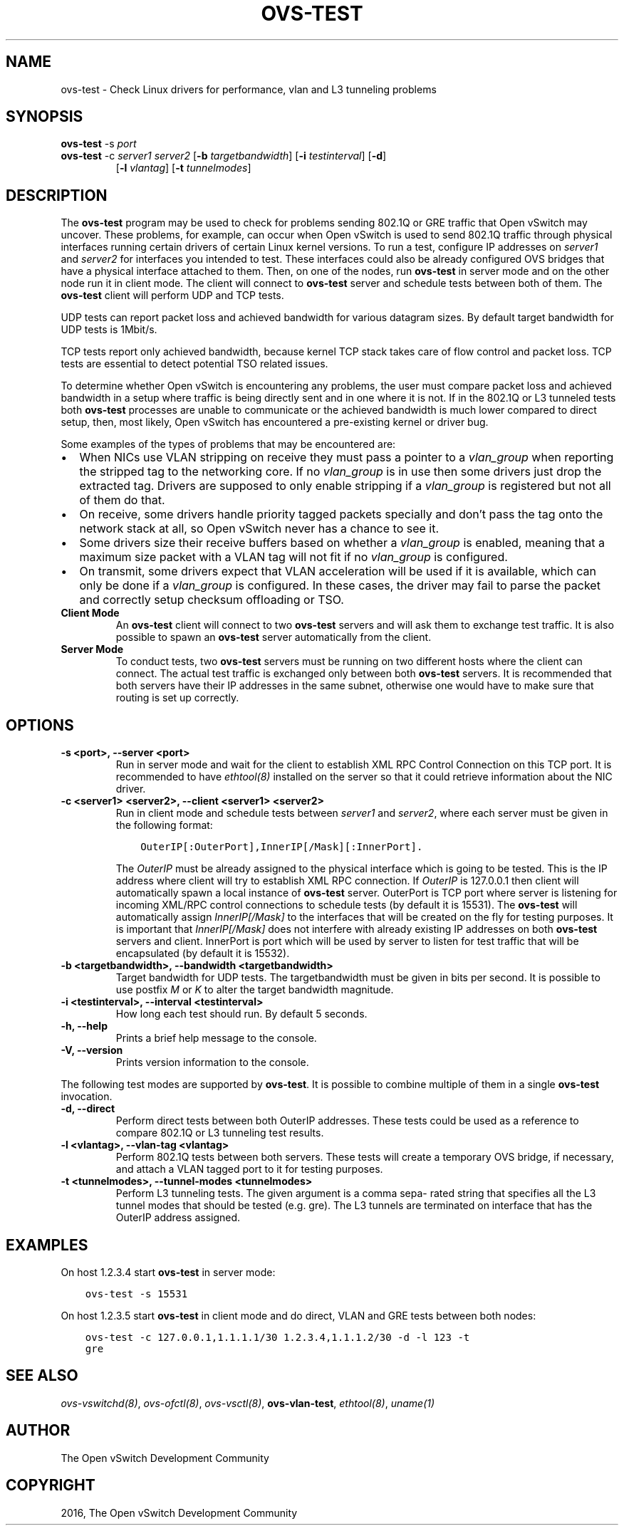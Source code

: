 .\" Man page generated from reStructuredText.
.
.TH "OVS-TEST" "8" "Feb 04, 2021" "2.15.90" "Open vSwitch"
.SH NAME
ovs-test \- Check Linux drivers for performance, vlan and L3 tunneling problems
.
.nr rst2man-indent-level 0
.
.de1 rstReportMargin
\\$1 \\n[an-margin]
level \\n[rst2man-indent-level]
level margin: \\n[rst2man-indent\\n[rst2man-indent-level]]
-
\\n[rst2man-indent0]
\\n[rst2man-indent1]
\\n[rst2man-indent2]
..
.de1 INDENT
.\" .rstReportMargin pre:
. RS \\$1
. nr rst2man-indent\\n[rst2man-indent-level] \\n[an-margin]
. nr rst2man-indent-level +1
.\" .rstReportMargin post:
..
.de UNINDENT
. RE
.\" indent \\n[an-margin]
.\" old: \\n[rst2man-indent\\n[rst2man-indent-level]]
.nr rst2man-indent-level -1
.\" new: \\n[rst2man-indent\\n[rst2man-indent-level]]
.in \\n[rst2man-indent\\n[rst2man-indent-level]]u
..
.SH SYNOPSIS
.sp
\fBovs\-test\fP \-s \fIport\fP
.INDENT 0.0
.TP
\fBovs\-test\fP \-c \fIserver1\fP \fIserver2\fP [\fB\-b\fP \fItargetbandwidth\fP] [\fB\-i\fP \fItestinterval\fP] [\fB\-d\fP]
[\fB\-l\fP \fIvlantag\fP] [\fB\-t\fP \fItunnelmodes\fP]
.UNINDENT
.SH DESCRIPTION
.sp
The \fBovs\-test\fP program may be used to check for problems sending
802.1Q or GRE traffic that Open vSwitch may uncover. These problems, for
example, can occur when Open vSwitch is used to send 802.1Q traffic through
physical interfaces running certain drivers of certain Linux kernel versions.
To run a test, configure IP addresses on \fIserver1\fP and \fIserver2\fP for interfaces
you intended to test. These interfaces could also be already configured OVS
bridges that have a physical interface attached to them. Then, on one of the
nodes, run \fBovs\-test\fP in server mode and on the other node run it in
client mode. The client will connect to \fBovs\-test\fP server and schedule
tests between both of them. The \fBovs\-test\fP client will perform UDP and
TCP tests.
.sp
UDP tests can report packet loss and achieved bandwidth for various datagram
sizes. By default target bandwidth for UDP tests is 1Mbit/s.
.sp
TCP tests report only achieved bandwidth, because kernel TCP stack takes care
of flow control and packet loss. TCP tests are essential to detect potential
TSO related issues.
.sp
To determine whether Open vSwitch is encountering any problems, the user must
compare packet loss and achieved bandwidth in a setup where traffic is being
directly sent and in one where it is not. If in the 802.1Q or L3 tunneled tests
both \fBovs\-test\fP processes are unable to communicate or the achieved
bandwidth is much lower compared to direct setup, then, most likely, Open
vSwitch has encountered a pre\-existing kernel or driver bug.
.sp
Some examples of the types of problems that may be encountered are:
.INDENT 0.0
.IP \(bu 2
When NICs use VLAN stripping on receive they must pass a pointer to a
\fIvlan_group\fP when reporting the stripped tag to the networking core. If no
\fIvlan_group\fP is in use then some drivers just drop the extracted tag.
Drivers are supposed to only enable stripping if a \fIvlan_group\fP is registered
but not all of them do that.
.IP \(bu 2
On receive, some drivers handle priority tagged packets specially and don’t
pass the tag onto the network stack at all, so Open vSwitch never has a
chance to see it.
.IP \(bu 2
Some drivers size their receive buffers based on whether a \fIvlan_group\fP is
enabled, meaning that a maximum size packet with a VLAN tag will not fit if
no \fIvlan_group\fP is configured.
.IP \(bu 2
On transmit, some drivers expect that VLAN acceleration will be used if it is
available, which can only be done if a \fIvlan_group\fP is configured. In these
cases, the driver may fail to parse the packet and correctly setup checksum
offloading or TSO.
.UNINDENT
.INDENT 0.0
.TP
.B Client Mode
An \fBovs\-test\fP client will connect to two \fBovs\-test\fP servers
and will ask them to exchange test traffic. It is also possible to spawn an
\fBovs\-test\fP server automatically from the client.
.TP
.B Server Mode
To conduct tests, two \fBovs\-test\fP servers must be running on two
different hosts where the client can connect. The actual test traffic is
exchanged only between both \fBovs\-test\fP servers. It is recommended
that both servers have their IP addresses in the same subnet, otherwise one
would have to make sure that routing is set up correctly.
.UNINDENT
.SH OPTIONS
.INDENT 0.0
.TP
.B \-s <port>, \-\-server <port>
Run in server mode and wait for the client to establish XML RPC Control
Connection on this TCP port. It is recommended to have \fIethtool(8)\fP
installed on the server so that it could retrieve information about the NIC
driver.
.UNINDENT
.INDENT 0.0
.TP
.B \-c <server1> <server2>, \-\-client <server1> <server2>
Run in client mode and schedule tests between \fIserver1\fP and \fIserver2\fP,
where each server must be given in the following format:
.INDENT 7.0
.INDENT 3.5
.sp
.nf
.ft C
OuterIP[:OuterPort],InnerIP[/Mask][:InnerPort].
.ft P
.fi
.UNINDENT
.UNINDENT
.sp
The \fIOuterIP\fP must be already assigned to the physical interface which is
going to be tested. This is the IP address where client will try to
establish XML RPC connection. If \fIOuterIP\fP is 127.0.0.1 then client will
automatically spawn a local instance of \fBovs\-test\fP server.
OuterPort is TCP port where server is listening for incoming XML/RPC
control connections to schedule tests (by default it is 15531). The
\fBovs\-test\fP will automatically assign \fIInnerIP[/Mask]\fP to the
interfaces that will be created on the fly for testing purposes. It is
important that \fIInnerIP[/Mask]\fP does not interfere with already existing IP
addresses on both \fBovs\-test\fP servers and client. InnerPort is port
which will be used by server to listen for test traffic that will be
encapsulated (by default it is 15532).
.UNINDENT
.INDENT 0.0
.TP
.B \-b <targetbandwidth>, \-\-bandwidth <targetbandwidth>
Target bandwidth for UDP tests. The targetbandwidth must be given in bits
per second. It is possible to use postfix \fIM\fP or \fIK\fP to alter the target
bandwidth magnitude.
.UNINDENT
.INDENT 0.0
.TP
.B \-i <testinterval>, \-\-interval <testinterval>
How long each test should run. By default 5 seconds.
.UNINDENT
.INDENT 0.0
.TP
.B \-h, \-\-help
Prints a brief help message to the console.
.UNINDENT
.INDENT 0.0
.TP
.B \-V, \-\-version
Prints version information to the console.
.UNINDENT
.sp
The following test modes are supported by \fBovs\-test\fP\&. It is possible
to combine multiple of them in a single \fBovs\-test\fP invocation.
.INDENT 0.0
.TP
.B \-d, \-\-direct
Perform direct tests between both OuterIP addresses. These tests could be
used as a reference to compare 802.1Q or L3 tunneling test results.
.UNINDENT
.INDENT 0.0
.TP
.B \-l <vlantag>, \-\-vlan\-tag <vlantag>
Perform 802.1Q tests between both servers. These tests will create a
temporary OVS bridge, if necessary, and attach a VLAN tagged port to
it for testing purposes.
.UNINDENT
.INDENT 0.0
.TP
.B \-t <tunnelmodes>, \-\-tunnel\-modes <tunnelmodes>
Perform L3 tunneling tests. The given argument is a comma sepa‐ rated
string that specifies all the L3 tunnel modes that should be tested (e.g.
gre). The L3 tunnels are terminated on interface that has the OuterIP
address assigned.
.UNINDENT
.SH EXAMPLES
.sp
On host 1.2.3.4 start \fBovs\-test\fP in server mode:
.INDENT 0.0
.INDENT 3.5
.sp
.nf
.ft C
ovs\-test \-s 15531
.ft P
.fi
.UNINDENT
.UNINDENT
.sp
On host 1.2.3.5 start \fBovs\-test\fP in client mode and do direct, VLAN
and GRE tests between both nodes:
.INDENT 0.0
.INDENT 3.5
.sp
.nf
.ft C
ovs\-test \-c 127.0.0.1,1.1.1.1/30 1.2.3.4,1.1.1.2/30 \-d \-l 123 \-t
gre
.ft P
.fi
.UNINDENT
.UNINDENT
.SH SEE ALSO
.sp
\fIovs\-vswitchd(8)\fP, \fIovs\-ofctl(8)\fP, \fIovs\-vsctl(8)\fP, \fBovs\-vlan\-test\fP,
\fIethtool(8)\fP, \fIuname(1)\fP
.SH AUTHOR
The Open vSwitch Development Community
.SH COPYRIGHT
2016, The Open vSwitch Development Community
.\" Generated by docutils manpage writer.
.
